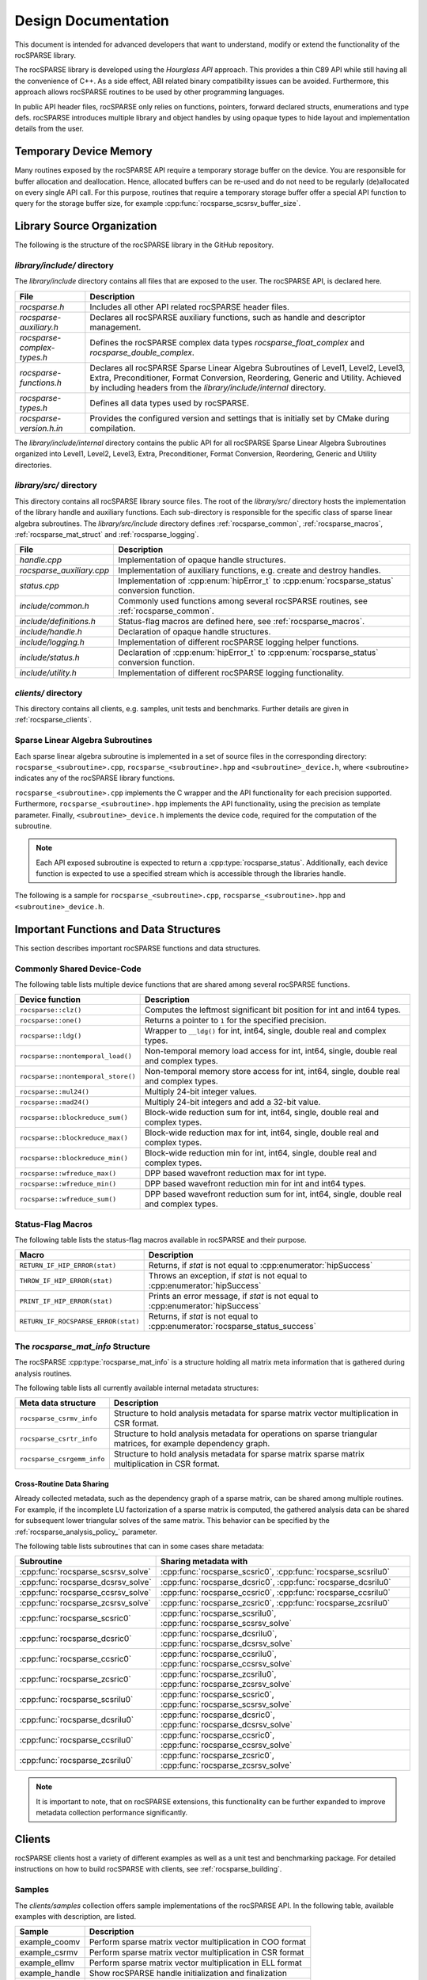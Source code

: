 .. meta::
  :description: rocSPARSE documentation and API reference library
  :keywords: rocSPARSE, ROCm, API, documentation

.. _design:

********************
Design Documentation
********************

This document is intended for advanced developers that want to understand, modify or extend the functionality of the rocSPARSE library.

The rocSPARSE library is developed using the `Hourglass API` approach.
This provides a thin C89 API while still having all the convenience of C++.
As a side effect, ABI related binary compatibility issues can be avoided.
Furthermore, this approach allows rocSPARSE routines to be used by other programming languages.

In public API header files, rocSPARSE only relies on functions, pointers, forward declared structs, enumerations and type defs.
rocSPARSE introduces multiple library and object handles by using opaque types to hide layout and implementation details from the user.

Temporary Device Memory
=======================
Many routines exposed by the rocSPARSE API require a temporary storage buffer on the device. You are responsible for buffer allocation and deallocation.
Hence, allocated buffers can be re-used and do not need to be regularly (de)allocated on every single API call.
For this purpose, routines that require a temporary storage buffer offer a special API function to query for the storage buffer size, for example :cpp:func:`rocsparse_scsrsv_buffer_size`.

Library Source Organization
===========================

The following is the structure of the rocSPARSE library in the GitHub repository.

`library/include/` directory
----------------------------

The `library/include` directory contains all files that are exposed to the user.
The rocSPARSE API, is declared here.

=========================== ===========
File                        Description
=========================== ===========
`rocsparse.h`               Includes all other API related rocSPARSE header files.
`rocsparse-auxiliary.h`     Declares all rocSPARSE auxiliary functions, such as handle and descriptor management.
`rocsparse-complex-types.h` Defines the rocSPARSE complex data types `rocsparse_float_complex` and `rocsparse_double_complex`.
`rocsparse-functions.h`     Declares all rocSPARSE Sparse Linear Algebra Subroutines of Level1, Level2, Level3, Extra, Preconditioner, Format Conversion, Reordering, Generic and Utility. Achieved by including headers from the `library/include/internal` directory.
`rocsparse-types.h`         Defines all data types used by rocSPARSE.
`rocsparse-version.h.in`    Provides the configured version and settings that is initially set by CMake during compilation.
=========================== ===========

The `library/include/internal` directory contains the public API for all rocSPARSE Sparse Linear Algebra Subroutines organized into Level1, Level2, Level3, Extra, Preconditioner, Format Conversion, Reordering, Generic and Utility directories.

`library/src/` directory
------------------------

This directory contains all rocSPARSE library source files.
The root of the `library/src/` directory hosts the implementation of the library handle and auxiliary functions.
Each sub-directory is responsible for the specific class of sparse linear algebra subroutines.
The `library/src/include` directory defines :ref:`rocsparse_common`, :ref:`rocsparse_macros`, :ref:`rocsparse_mat_struct` and :ref:`rocsparse_logging`.

========================= ===========
File                      Description
========================= ===========
`handle.cpp`              Implementation of opaque handle structures.
`rocsparse_auxiliary.cpp` Implementation of auxiliary functions, e.g. create and destroy handles.
`status.cpp`              Implementation of :cpp:enum:`hipError_t` to :cpp:enum:`rocsparse_status` conversion function.
`include/common.h`        Commonly used functions among several rocSPARSE routines, see :ref:`rocsparse_common`.
`include/definitions.h`   Status-flag macros are defined here, see :ref:`rocsparse_macros`.
`include/handle.h`        Declaration of opaque handle structures.
`include/logging.h`       Implementation of different rocSPARSE logging helper functions.
`include/status.h`        Declaration of :cpp:enum:`hipError_t` to :cpp:enum:`rocsparse_status` conversion function.
`include/utility.h`       Implementation of different rocSPARSE logging functionality.
========================= ===========

`clients/` directory
--------------------

This directory contains all clients, e.g. samples, unit tests and benchmarks.
Further details are given in :ref:`rocsparse_clients`.

Sparse Linear Algebra Subroutines
---------------------------------

Each sparse linear algebra subroutine is implemented in a set of source files in the
corresponding directory: ``rocsparse_<subroutine>.cpp``, ``rocsparse_<subroutine>.hpp`` and ``<subroutine>_device.h``,
where <subroutine> indicates any of the rocSPARSE library functions.

``rocsparse_<subroutine>.cpp`` implements the C wrapper and the API functionality for each precision supported.
Furthermore, ``rocsparse_<subroutine>.hpp`` implements the API functionality, using the precision as template parameter.
Finally, ``<subroutine>_device.h`` implements the device code, required for the computation of the subroutine.

.. note::
    Each API exposed subroutine is expected to return a :cpp:type:`rocsparse_status`.
    Additionally, each device function is expected to use a specified stream which is accessible through the libraries handle.

The following is a sample for ``rocsparse_<subroutine>.cpp``, ``rocsparse_<subroutine>.hpp`` and ``<subroutine>_device.h``.

.. code-block:: cpp
   :caption: rocsparse_subroutine.cpp

   #include "rocsparse.h"
   #include "rocsparse_subroutine.hpp"

   /*
    * ===========================
    *    C wrapper
    * ===========================
    */

   extern "C" rocsparse_status rocsparse_ssubroutine(rocsparse_handle handle,
                                                     rocsparse_int    m,
                                                     const float*     alpha,
                                                     float*           val)
   {
       return rocsparse_subroutine_template(handle, m, alpha, val);
   }

   extern "C" rocsparse_status rocsparse_dsubroutine(rocsparse_handle handle,
                                                     rocsparse_int    m,
                                                     const double*    alpha,
                                                     double*          val)
   {
       return rocsparse_subroutine_template(handle, m, alpha, val);
   }

   extern "C" rocsparse_status rocsparse_csubroutine(rocsparse_handle               handle,
                                                     rocsparse_int                  m,
                                                     const rocsparse_float_complex* alpha,
                                                     rocsparse_float_complex*       val)
   {
       return rocsparse_subroutine_template(handle, m, alpha, val);
   }

   extern "C" rocsparse_status rocsparse_zsubroutine(rocsparse_handle                handle,
                                                     rocsparse_int                   m,
                                                     const rocsparse_double_complex* alpha,
                                                     rocsparse_double_complex*       val)
   {
       return rocsparse_subroutine_template(handle, m, alpha, val);
   }

.. code-block:: cpp
   :caption: rocsparse_subroutine.hpp

   #pragma once
   #ifndef ROCSPARSE_SUBROUTINE_HPP
   #define ROCSPARSE_SUBROUTINE_HPP

   #include "definitions.h"
   #include "handle.h"
   #include "rocsparse.h"
   #include "subroutine_device.h"
   #include "utility.h"

   #include <hip/hip_runtime.h>

   template <typename T>
   __global__ void subroutine_kernel_host_pointer(rocsparse_int m, T alpha, T* val)
   {
       subroutine_device(m, alpha, val);
   }

   template <typename T>
   __global__ void subroutine_kernel_device_pointer(rocsparse_int m, const T* alpha, T* val)
   {
       subroutine_device(m, *alpha, val);
   }

   template <typename T>
   rocsparse_status rocsparse_subroutine_template(rocsparse_handle handle,
                                                  rocsparse_int    m,
                                                  const T*         alpha,
                                                  T*               val)
   {
       // Check for valid handle
       if(handle == nullptr)
       {
           return rocsparse_status_invalid_handle;
       }

       // Logging
       if(handle->pointer_mode == rocsparse_pointer_mode_host)
       {
           log_trace(handle,
                     rocsparse::replaceX<T>("rocsparse_Xsubroutine"),
                     m,
                     *alpha,
                     (const void*&)val);

           log_bench(handle,
                     "./rocsparse-bench -f subroutine -r",
                     rocsparse::replaceX<T>("X"),
                     "-m",
                     m,
                     "--alpha",
                     *alpha);
       }
       else
       {
           log_trace(handle,
                     rocsparse::replaceX<T>("rocsparse_Xsubroutine"),
                     m,
                     (const void*&)alpha,
                     (const void*&)val);
       }

       // Check size
       if(m < 0)
       {
           return rocsparse_status_invalid_size;
       }

       // Quick return if possible
       if(m == 0)
       {
           return rocsparse_status_success;
       }

       // Check pointer arguments
       if(alpha == nullptr || val == nullptr)
       {
           return rocsparse_status_invalid_pointer;
       }

       // Differentiate between the pointer modes
       if(handle->pointer_mode == rocsparse_pointer_mode_device)
       {
           // Launch kernel
           hipLaunchKernelGGL((subroutine_kernel_device_pointer<T>),
                              dim3(...),
                              dim3(...),
                              0,
                              handle->stream,
                              m,
                              alpha,
                              val);
       }
       else
       {
           // Launch kernel
           hipLaunchKernelGGL((subroutine_kernel_host_pointer<T>),
                              dim3(...),
                              dim3(...),
                              0,
                              handle->stream,
                              m,
                              *alpha,
                              val);
       }

       return rocsparse_status_success;
   }

   #endif // ROCSPARSE_SUBROUTINE_HPP

.. code-block:: cpp
   :caption: subroutine_device.h

   #pragma once
   #ifndef SUBROUTINE_DEVICE_H
   #define SUBROUTINE_DEVICE_H

   #include <hip/hip_runtime.h>

   template <typename T>
   __device__ void subroutine_device(rocsparse_int m, T alpha, T* val)
   {
       ...
   }

   #endif // SUBROUTINE_DEVICE_H


Important Functions and Data Structures
=======================================

This section describes important rocSPARSE functions and data structures.

.. _rocsparse_common:

Commonly Shared Device-Code
---------------------------

The following table lists multiple device functions that are shared among several rocSPARSE functions.

================================== ===========
Device function                    Description
================================== ===========
``rocsparse::clz()``               Computes the leftmost significant bit position for int and int64 types.
``rocsparse::one()``               Returns a pointer to ``1`` for the specified precision.
``rocsparse::ldg()``               Wrapper to ``__ldg()`` for int, int64, single, double real and complex types.
``rocsparse::nontemporal_load()``  Non-temporal memory load access for int, int64, single, double real and complex types.
``rocsparse::nontemporal_store()`` Non-temporal memory store access for int, int64, single, double real and complex types.
``rocsparse::mul24()``             Multiply 24-bit integer values.
``rocsparse::mad24()``             Multiply 24-bit integers and add a 32-bit value.
``rocsparse::blockreduce_sum()``   Block-wide reduction sum for int, int64, single, double real and complex types.
``rocsparse::blockreduce_max()``   Block-wide reduction max for int, int64, single, double real and complex types.
``rocsparse::blockreduce_min()``   Block-wide reduction min for int, int64, single, double real and complex types.
``rocsparse::wfreduce_max()``      DPP based wavefront reduction max for int type.
``rocsparse::wfreduce_min()``      DPP based wavefront reduction min for int and int64 types.
``rocsparse::wfreduce_sum()``      DPP based wavefront reduction sum for int, int64, single, double real and complex types.
================================== ===========

.. _rocsparse_macros:

Status-Flag Macros
------------------

The following table lists the status-flag macros available in rocSPARSE and their purpose.

=================================== ===========
Macro                               Description
=================================== ===========
``RETURN_IF_HIP_ERROR(stat)``       Returns, if `stat` is not equal to :cpp:enumerator:`hipSuccess`
``THROW_IF_HIP_ERROR(stat)``        Throws an exception, if `stat` is not equal to :cpp:enumerator:`hipSuccess`
``PRINT_IF_HIP_ERROR(stat)``        Prints an error message, if `stat` is not equal to :cpp:enumerator:`hipSuccess`
``RETURN_IF_ROCSPARSE_ERROR(stat)`` Returns, if `stat` is not equal to :cpp:enumerator:`rocsparse_status_success`
=================================== ===========

.. _rocsparse_mat_struct:

The `rocsparse_mat_info` Structure
----------------------------------

The rocSPARSE :cpp:type:`rocsparse_mat_info` is a structure holding all matrix meta information that is gathered during analysis routines.

The following table lists all currently available internal metadata structures:

========================== ===========
Meta data structure        Description
========================== ===========
``rocsparse_csrmv_info``   Structure to hold analysis metadata for sparse matrix vector multiplication in CSR format.
``rocsparse_csrtr_info``   Structure to hold analysis metadata for operations on sparse triangular matrices, for example dependency graph.
``rocsparse_csrgemm_info`` Structure to hold analysis metadata for sparse matrix sparse matrix multiplication in CSR format.
========================== ===========

Cross-Routine Data Sharing
``````````````````````````

Already collected metadata, such as the dependency graph of a sparse matrix, can be shared among multiple routines.
For example, if the incomplete LU factorization of a sparse matrix is computed, the gathered analysis data can be shared for subsequent lower triangular solves of the same matrix.
This behavior can be specified by the :ref:`rocsparse_analysis_policy_` parameter.

The following table lists subroutines that can in some cases share metadata:

================================== ====
Subroutine                         Sharing metadata with
================================== ====
:cpp:func:`rocsparse_scsrsv_solve` :cpp:func:`rocsparse_scsric0`, :cpp:func:`rocsparse_scsrilu0`
:cpp:func:`rocsparse_dcsrsv_solve` :cpp:func:`rocsparse_dcsric0`, :cpp:func:`rocsparse_dcsrilu0`
:cpp:func:`rocsparse_ccsrsv_solve` :cpp:func:`rocsparse_ccsric0`, :cpp:func:`rocsparse_ccsrilu0`
:cpp:func:`rocsparse_zcsrsv_solve` :cpp:func:`rocsparse_zcsric0`, :cpp:func:`rocsparse_zcsrilu0`
:cpp:func:`rocsparse_scsric0`      :cpp:func:`rocsparse_scsrilu0`, :cpp:func:`rocsparse_scsrsv_solve`
:cpp:func:`rocsparse_dcsric0`      :cpp:func:`rocsparse_dcsrilu0`, :cpp:func:`rocsparse_dcsrsv_solve`
:cpp:func:`rocsparse_ccsric0`      :cpp:func:`rocsparse_ccsrilu0`, :cpp:func:`rocsparse_ccsrsv_solve`
:cpp:func:`rocsparse_zcsric0`      :cpp:func:`rocsparse_zcsrilu0`, :cpp:func:`rocsparse_zcsrsv_solve`
:cpp:func:`rocsparse_scsrilu0`     :cpp:func:`rocsparse_scsric0`, :cpp:func:`rocsparse_scsrsv_solve`
:cpp:func:`rocsparse_dcsrilu0`     :cpp:func:`rocsparse_dcsric0`, :cpp:func:`rocsparse_dcsrsv_solve`
:cpp:func:`rocsparse_ccsrilu0`     :cpp:func:`rocsparse_ccsric0`, :cpp:func:`rocsparse_ccsrsv_solve`
:cpp:func:`rocsparse_zcsrilu0`     :cpp:func:`rocsparse_zcsric0`, :cpp:func:`rocsparse_zcsrsv_solve`
================================== ====

.. note:: It is important to note, that on rocSPARSE extensions, this functionality can be further expanded to improve metadata collection performance significantly.

.. _rocsparse_clients:

Clients
=======

rocSPARSE clients host a variety of different examples as well as a unit test and benchmarking package.
For detailed instructions on how to build rocSPARSE with clients, see :ref:`rocsparse_building`.

Samples
-------

The `clients/samples` collection offers sample implementations of the rocSPARSE API.
In the following table, available examples with description, are listed.

============== ===========
Sample         Description
============== ===========
example_coomv  Perform sparse matrix vector multiplication in COO format
example_csrmv  Perform sparse matrix vector multiplication in CSR format
example_ellmv  Perform sparse matrix vector multiplication in ELL format
example_handle Show rocSPARSE handle initialization and finalization
example_hybmv  Perform sparse matrix vector multiplication in HYB format
============== ===========

Unit Tests
----------

Multiple unit tests are available to test for bad arguments, invalid parameters and sparse routine functionality.
The unit tests are based on `GoogleTest <https://github.com/google/googletest>`_.
The tests cover all routines that are exposed by the API, including all available floating-point precision.

Benchmarks
----------

rocSPARSE offers a benchmarking tool that can be compiled with the clients package.
The benchmark tool can perform any API exposed routine combined with time measurement.
To set up a benchmark run, multiple options are available.

==================== ===========
Command-line option  Description
==================== ===========
help, h              Prints the help message
sizem, m             Specify the m parameter, e.g. the number of rows of a sparse matrix
sizen, n             Specify the n parameter, e.g. the number of columns of a sparse matrix or the length of a dense vector
sizek, k             Specify the k parameter, e.g. the number of rows of a dense matrix
sizennz, z           Specify the nnz parameter, e.g. the number of non-zero entries of a sparse vector
blockdim             Specify the blockdim parameter, e.g. the block dimension in BSR matrices
row-blockdimA        Specify the row-blockdimA parameter, e.g. the row block dimension in GEBSR matrices
col-blockdimA        Specify the col-blockdimA parameter, e.g. the column block dimension in GEBSR matrices
row-blockdimB        Specify the row-blockdimB parameter, e.g. the row block dimension in GEBSR matrices
col-blockdimB        Specify the col-blockdimB parameter, e.g. the column block dimension in GEBSR matrices
mtx                  Read from `MatrixMarket (.mtx) format <https://math.nist.gov/MatrixMarket/formats.html>`_. This will override parameters `m`, `n` and `z`
rocalution           Read from `rocALUTION format <https://github.com/ROCm/rocALUTION>`_. This will override parameters `m`, `n`, `z`, `mtx` and `laplacian-dim`
laplacian-dim        Assemble a 2D/3D Laplacian matrix with dimensions `dimx`, `dimy` and `dimz`. `dimz` is optional. This will override parameters `m`, `n`, `z` and `mtx`
alpha                Specify the scalar :math:`\alpha`
beta                 Specify the scalar :math:`\beta`
transposeA           Specify whether matrix A is (conjugate) transposed or not, see :ref:`rocsparse_operation_`
transposeB           Specify whether matrix B is (conjugate) transposed or not, see :ref:`rocsparse_operation_`
indexbaseA           Specify the index base of matrix A, see :ref:`rocsparse_index_base_`
indexbaseB           Specify the index base of matrix B, see :ref:`rocsparse_index_base_`
indexbaseC           Specify the index base of matrix C, see :ref:`rocsparse_index_base_`
indexbaseD           Specify the index base of matrix D, see :ref:`rocsparse_index_base_`
action               Specify whether the operation is performed symbolically or numerically, see :ref:`rocsparse_action_`
hybpart              Specify the HYB partitioning type, see :ref:`rocsparse_hyb_partition_`
diag                 Specify the diagonal type of a sparse matrix, see :ref:`rocsparse_diag_type_`
uplo                 Specify the fill mode of a sparse matrix, see :ref:`rocsparse_fill_mode_`
storage              Specify the storage mode of a sparse matrix, see :ref:`rocsparse_storage_mode_`
apolicy              Specify the analysis policy, see :ref:`rocsparse_analysis_policy_`
function, f          Specify the API exposed subroutine to benchmark
indextype            Index precision: integer 32 bit, integer 64 bit
precision, r         Floating-point precision: single real, double real, single complex, double complex
verify, v            Specify whether the results should be validated with the host reference implementation
iters, i             Iterations to run inside the timing loop
device, d            Set the device to be used for subsequent benchmark runs
direction            Specify whether BSR blocks should be laid out in row-major storage or by column-major storage
order                Specify whether a dense matrix is laid out in column-major or row-major storage
format               Specify whether a sparse matrix is laid out in coo, coo_aos, csr, csc, or ell format
denseld              Specify the leading dimension of a dense matrix
batch_count          Specify the batch count for batched routines
batch_count_A        Specify the batch count for batched routines
batch_count_B        Specify the batch count for batched routines
batch_count_C        Specify the batch count for batched routines
batch_stride         Specify the batch stride for batched routines
memstat-report       Specify the output filename for memory report
spmv_alg             Specify the algorithm to use when running SpMV
spmm_alg             Specify the algorithm to use when running SpMM
gtsv_interleaved_alg Specify the algorithm to use when running gtsv interleaved batch routine
==================== ===========

For example to benchmark the csrmv routine using double precision, you can run the following command:

./rocsparse-bench -f csrmv --precision d --alpha 1 --beta 0 --iters 1000 --rocalution <path to .csr matrix file>

Python plotting scripts
-----------------------

rocSPARSE also contains some useful python plotting scripts that work in conjunction with the rocsparse-bench executable. To use these
plotting scripts to, for example, plot the performance of csrmv routine with multiple matrices you would first call:

`./rocsparse-bench -f csrmv --precision d --alpha 1 --beta 0 --iters 1000 --bench-x --rocalution /path/to/matrix/files/*.csr --bench-o name_of_output_file.json`

This will produce the json file `name_of_output_file.json` containing all the performance data. This file can then be passed to the python plotting script
`rocSPARSE/scripts/rocsparse-bench-plot.py` like so:

python rocsparse-bench-plot.py /path/to/json/file/name_of_output_file.json

This will generate pdf files plotting:
* GB/s
* GFLOPS/s
* milliseconds

We also have plotting scripts that allow you to generate plots comparing two or more rocsparse-bench performance
runs. For example if you want to compare the performance of csrmv with single precision and double precision,
you would first run:

`./rocsparse-bench -f csrmv --precision s --alpha 1 --beta 0 --iters 1000 --bench-x --rocalution /path/to/matrix/files/*.csr --bench-o scsrmv_output_file.json`
`./rocsparse-bench -f csrmv --precision d --alpha 1 --beta 0 --iters 1000 --bench-x --rocalution /path/to/matrix/files/*.csr --bench-o dcsrmv_output_file.json`

Doing so generates the two json output files `scsrmv_output_file.json` and `dcsrmv_output_file.json`. These can then be
passed to the python plotting script `rocSPARSE/scripts/rocsparse-bench-compare.py` like so:

python rocsparse-bench-compare.py /path/to/json/file/scsrmv_output_file.json /path/to/json/file/dcsrmv_output_file.json

This will generate pdf files plotting:
* GB/s
* GFLOPS/s
* milliseconds
* GB/s ratio
* GFLOPS/s ratio

comparing the two runs.

In both python scripts, the y axis defaults to log scaling. If you would like linear scaling on the y axis you can pass
the option --linear to either of the python plotting scripts. You can see a full list of options by using the -h|--help option.

Helper scripts for downloading matrices
---------------------------------------

rocSPARSE contains some helper scripts for downloading matrices from the `sparse suite collection <http://sparse.tamu.edu/>`.
These matrices can be useful for additional testing and performance measurement. The scripts are found in
`rocSPARSE/scripts/performance/matrices`. To use these scripts to download matrices, run the following commands:

`./build_convert.sh`
`./get_matrices_1.sh`
`./get_matrices_2.sh`
`./get_matrices_3.sh`
`./get_matrices_4.sh`
`./get_matrices_5.sh`
`./get_matrices_6.sh`
`./get_matrices_7.sh`
`./get_matrices_8.sh`

This will download the matrices and convert them to .csr format so that they can be used by rocsparse-bench using
the --rocalution option.
